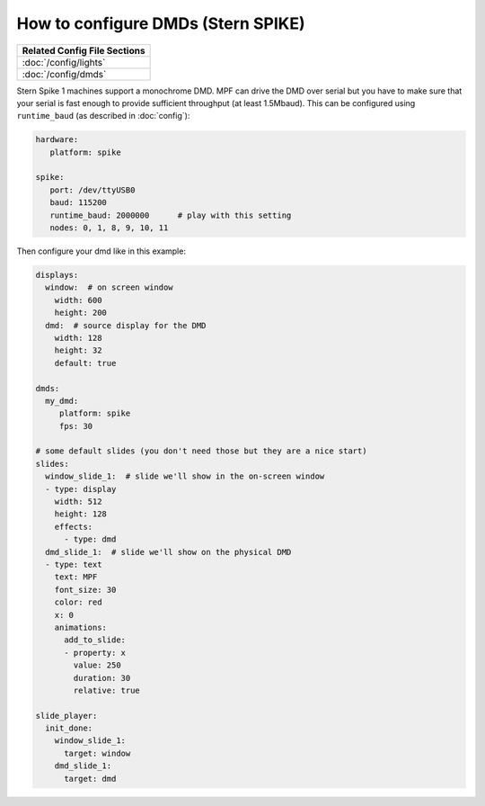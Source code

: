 How to configure DMDs (Stern SPIKE)
===================================

+------------------------------------------------------------------------------+
| Related Config File Sections                                                 |
+==============================================================================+
| :doc:`/config/lights`                                                        |
+------------------------------------------------------------------------------+
| :doc:`/config/dmds`                                                          |
+------------------------------------------------------------------------------+

Stern Spike 1 machines support a monochrome DMD.
MPF can drive the DMD over serial but you have to make sure that your serial
is fast enough to provide sufficient throughput (at least 1.5Mbaud).
This can be configured using ``runtime_baud`` (as described in :doc:`config`):

.. code-block:: mpf-config

   hardware:
      platform: spike

   spike:
      port: /dev/ttyUSB0
      baud: 115200
      runtime_baud: 2000000      # play with this setting
      nodes: 0, 1, 8, 9, 10, 11


Then configure your dmd like in this example:

.. code-block:: mpf-config

   displays:
     window:  # on screen window
       width: 600
       height: 200
     dmd:  # source display for the DMD
       width: 128
       height: 32
       default: true

   dmds:
     my_dmd:
        platform: spike
        fps: 30

   # some default slides (you don't need those but they are a nice start)
   slides:
     window_slide_1:  # slide we'll show in the on-screen window
     - type: display
       width: 512
       height: 128
       effects:
         - type: dmd
     dmd_slide_1:  # slide we'll show on the physical DMD
     - type: text
       text: MPF
       font_size: 30
       color: red
       x: 0
       animations:
         add_to_slide:
         - property: x
           value: 250
           duration: 30
           relative: true

   slide_player:
     init_done:
       window_slide_1:
         target: window
       dmd_slide_1:
         target: dmd
